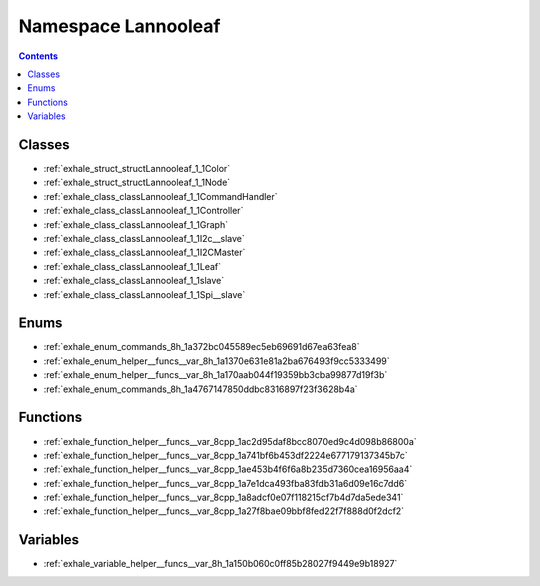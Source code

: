 
.. _namespace_Lannooleaf:

Namespace Lannooleaf
====================


.. contents:: Contents
   :local:
   :backlinks: none





Classes
-------


- :ref:`exhale_struct_structLannooleaf_1_1Color`

- :ref:`exhale_struct_structLannooleaf_1_1Node`

- :ref:`exhale_class_classLannooleaf_1_1CommandHandler`

- :ref:`exhale_class_classLannooleaf_1_1Controller`

- :ref:`exhale_class_classLannooleaf_1_1Graph`

- :ref:`exhale_class_classLannooleaf_1_1I2c__slave`

- :ref:`exhale_class_classLannooleaf_1_1I2CMaster`

- :ref:`exhale_class_classLannooleaf_1_1Leaf`

- :ref:`exhale_class_classLannooleaf_1_1slave`

- :ref:`exhale_class_classLannooleaf_1_1Spi__slave`


Enums
-----


- :ref:`exhale_enum_commands_8h_1a372bc045589ec5eb69691d67ea63fea8`

- :ref:`exhale_enum_helper__funcs__var_8h_1a1370e631e81a2ba676493f9cc5333499`

- :ref:`exhale_enum_helper__funcs__var_8h_1a170aab044f19359bb3cba99877d19f3b`

- :ref:`exhale_enum_commands_8h_1a4767147850ddbc8316897f23f3628b4a`


Functions
---------


- :ref:`exhale_function_helper__funcs__var_8cpp_1ac2d95daf8bcc8070ed9c4d098b86800a`

- :ref:`exhale_function_helper__funcs__var_8cpp_1a741bf6b453df2224e677179137345b7c`

- :ref:`exhale_function_helper__funcs__var_8cpp_1ae453b4f6f6a8b235d7360cea16956aa4`

- :ref:`exhale_function_helper__funcs__var_8cpp_1a7e1dca493fba83fdb31a6d09e16c7dd6`

- :ref:`exhale_function_helper__funcs__var_8cpp_1a8adcf0e07f118215cf7b4d7da5ede341`

- :ref:`exhale_function_helper__funcs__var_8cpp_1a27f8bae09bbf8fed22f7f888d0f2dcf2`


Variables
---------


- :ref:`exhale_variable_helper__funcs__var_8h_1a150b060c0ff85b28027f9449e9b18927`
